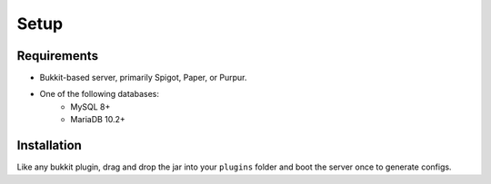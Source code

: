 Setup
=====

.. _requirements:

Requirements
------------

* Bukkit-based server, primarily Spigot, Paper, or Purpur.
* One of the following databases:
   * MySQL 8+
   * MariaDB 10.2+

.. _installation:

Installation
------------

Like any bukkit plugin, drag and drop the jar into your ``plugins`` folder and boot the server once to generate configs.
